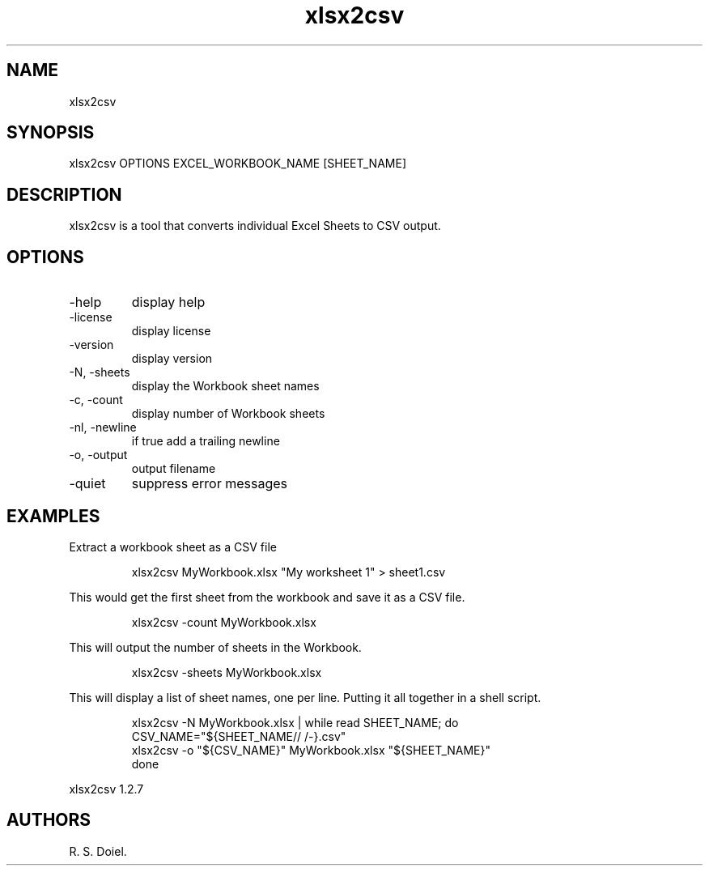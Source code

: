 .\" Automatically generated by Pandoc 3.1.12
.\"
.TH "xlsx2csv" "1" "2024\-02\-27" "user manual" "version 1.2.7 a2bbe4b"
.SH NAME
xlsx2csv
.SH SYNOPSIS
xlsx2csv OPTIONS EXCEL_WORKBOOK_NAME [SHEET_NAME]
.SH DESCRIPTION
xlsx2csv is a tool that converts individual Excel Sheets to CSV output.
.SH OPTIONS
.TP
\-help
display help
.TP
\-license
display license
.TP
\-version
display version
.TP
\-N, \-sheets
display the Workbook sheet names
.TP
\-c, \-count
display number of Workbook sheets
.TP
\-nl, \-newline
if true add a trailing newline
.TP
\-o, \-output
output filename
.TP
\-quiet
suppress error messages
.SH EXAMPLES
Extract a workbook sheet as a CSV file
.IP
.EX
    xlsx2csv MyWorkbook.xlsx \[dq]My worksheet 1\[dq] > sheet1.csv
.EE
.PP
This would get the first sheet from the workbook and save it as a CSV
file.
.IP
.EX
    xlsx2csv \-count MyWorkbook.xlsx
.EE
.PP
This will output the number of sheets in the Workbook.
.IP
.EX
    xlsx2csv \-sheets MyWorkbook.xlsx
.EE
.PP
This will display a list of sheet names, one per line.
Putting it all together in a shell script.
.IP
.EX
    xlsx2csv \-N MyWorkbook.xlsx | while read SHEET_NAME; do
        CSV_NAME=\[dq]${SHEET_NAME// /\-}.csv\[dq]
        xlsx2csv \-o \[dq]${CSV_NAME}\[dq] MyWorkbook.xlsx \[dq]${SHEET_NAME}\[dq] 
    done
.EE
.PP
xlsx2csv 1.2.7
.SH AUTHORS
R. S. Doiel.
